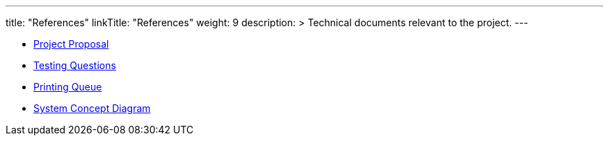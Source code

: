 
---
title: "References"
linkTitle: "References"
weight: 9
description: >
  Technical documents relevant to the project.
---

* https://docs.google.com/document/d/1WbaJ5lhCMrui6hDj-EqaMEB5Ymmw-CQgvQznhYMCw9w/edit?usp=sharing[Project Proposal]
* https://docs.google.com/document/d/164DD9j-OUmsBKB3FELcanB-5L1GkFy0qX10EiUfEtjM/edit[Testing Questions]
* https://docs.google.com/spreadsheets/d/1FWTYRxglWDqIK_xI6HlBGKUegICQRsXe5NHCJTlTlHs/edit?usp=sharing[Printing Queue]
* https://docs.google.com/presentation/d/1UeSRyUB0dAOZZecX4TGh40GkVtGADlXzBOwVFjPqIFE/edit#slide=id.g7f621674bc_0_63[System Concept Diagram]
